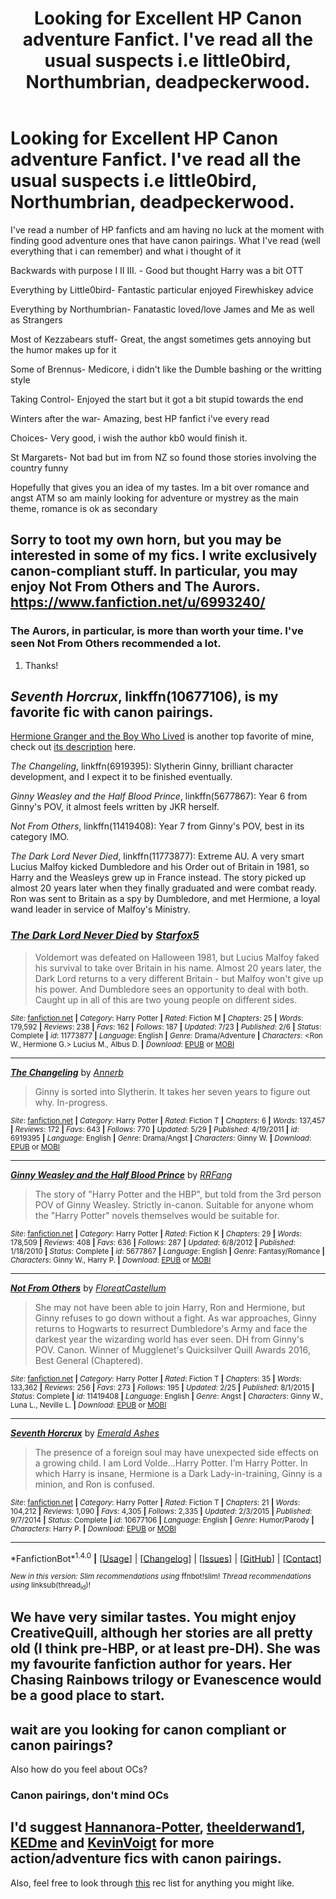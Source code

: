 #+TITLE: Looking for Excellent HP Canon adventure Fanfict. I've read all the usual suspects i.e little0bird, Northumbrian, deadpeckerwood.

* Looking for Excellent HP Canon adventure Fanfict. I've read all the usual suspects i.e little0bird, Northumbrian, deadpeckerwood.
:PROPERTIES:
:Author: hereticjedi
:Score: 8
:DateUnix: 1481742482.0
:DateShort: 2016-Dec-14
:FlairText: Request
:END:
I've read a number of HP fanficts and am having no luck at the moment with finding good adventure ones that have canon pairings. What I've read (well everything that i can remember) and what i thought of it

Backwards with purpose I II III. - Good but thought Harry was a bit OTT

Everything by Little0bird- Fantastic particular enjoyed Firewhiskey advice

Everything by Northumbrian- Fanatastic loved/love James and Me as well as Strangers

Most of Kezzabears stuff- Great, the angst sometimes gets annoying but the humor makes up for it

Some of Brennus- Medicore, i didn't like the Dumble bashing or the writting style

Taking Control- Enjoyed the start but it got a bit stupid towards the end

Winters after the war- Amazing, best HP fanfict i've every read

Choices- Very good, i wish the author kb0 would finish it.

St Margarets- Not bad but im from NZ so found those stories involving the country funny

Hopefully that gives you an idea of my tastes. Im a bit over romance and angst ATM so am mainly looking for adventure or mystrey as the main theme, romance is ok as secondary


** Sorry to toot my own horn, but you may be interested in some of my fics. I write exclusively canon-compliant stuff. In particular, you may enjoy Not From Others and The Aurors. [[https://www.fanfiction.net/u/6993240/]]
:PROPERTIES:
:Author: FloreatCastellum
:Score: 11
:DateUnix: 1481754197.0
:DateShort: 2016-Dec-15
:END:

*** The Aurors, in particular, is more than worth your time. I've seen Not From Others recommended a lot.
:PROPERTIES:
:Author: LeisureSuiteLarry
:Score: 5
:DateUnix: 1481756380.0
:DateShort: 2016-Dec-15
:END:

**** Thanks!
:PROPERTIES:
:Author: FloreatCastellum
:Score: 1
:DateUnix: 1481757897.0
:DateShort: 2016-Dec-15
:END:


** /Seventh Horcrux/, linkffn(10677106), is my favorite fic with canon pairings.

[[http://www.tthfanfic.org/Story-30822][Hermione Granger and the Boy Who Lived]] is another top favorite of mine, check out [[https://www.reddit.com/r/HPfanfiction/comments/5bf1gs/lf_complete_stories_where_hermione_isnt_a/d9oc0z1/][its description]] here.

/The Changeling/, linkffn(6919395): Slytherin Ginny, brilliant character development, and I expect it to be finished eventually.

/Ginny Weasley and the Half Blood Prince/, linkffn(5677867): Year 6 from Ginny's POV, it almost feels written by JKR herself.

/Not From Others/, linkffn(11419408): Year 7 from Ginny's POV, best in its category IMO.

/The Dark Lord Never Died/, linkffn(11773877): Extreme AU. A very smart Lucius Malfoy kicked Dumbledore and his Order out of Britain in 1981, so Harry and the Weasleys grew up in France instead. The story picked up almost 20 years later when they finally graduated and were combat ready. Ron was sent to Britain as a spy by Dumbledore, and met Hermione, a loyal wand leader in service of Malfoy's Ministry.
:PROPERTIES:
:Author: InquisitorCOC
:Score: 6
:DateUnix: 1481754718.0
:DateShort: 2016-Dec-15
:END:

*** [[http://www.fanfiction.net/s/11773877/1/][*/The Dark Lord Never Died/*]] by [[https://www.fanfiction.net/u/2548648/Starfox5][/Starfox5/]]

#+begin_quote
  Voldemort was defeated on Halloween 1981, but Lucius Malfoy faked his survival to take over Britain in his name. Almost 20 years later, the Dark Lord returns to a very different Britain - but Malfoy won't give up his power. And Dumbledore sees an opportunity to deal with both. Caught up in all of this are two young people on different sides.
#+end_quote

^{/Site/: [[http://www.fanfiction.net/][fanfiction.net]] *|* /Category/: Harry Potter *|* /Rated/: Fiction M *|* /Chapters/: 25 *|* /Words/: 179,592 *|* /Reviews/: 238 *|* /Favs/: 162 *|* /Follows/: 187 *|* /Updated/: 7/23 *|* /Published/: 2/6 *|* /Status/: Complete *|* /id/: 11773877 *|* /Language/: English *|* /Genre/: Drama/Adventure *|* /Characters/: <Ron W., Hermione G.> Lucius M., Albus D. *|* /Download/: [[http://www.ff2ebook.com/old/ffn-bot/index.php?id=11773877&source=ff&filetype=epub][EPUB]] or [[http://www.ff2ebook.com/old/ffn-bot/index.php?id=11773877&source=ff&filetype=mobi][MOBI]]}

--------------

[[http://www.fanfiction.net/s/6919395/1/][*/The Changeling/*]] by [[https://www.fanfiction.net/u/763509/Annerb][/Annerb/]]

#+begin_quote
  Ginny is sorted into Slytherin. It takes her seven years to figure out why. In-progress.
#+end_quote

^{/Site/: [[http://www.fanfiction.net/][fanfiction.net]] *|* /Category/: Harry Potter *|* /Rated/: Fiction T *|* /Chapters/: 6 *|* /Words/: 137,457 *|* /Reviews/: 172 *|* /Favs/: 643 *|* /Follows/: 770 *|* /Updated/: 5/29 *|* /Published/: 4/19/2011 *|* /id/: 6919395 *|* /Language/: English *|* /Genre/: Drama/Angst *|* /Characters/: Ginny W. *|* /Download/: [[http://www.ff2ebook.com/old/ffn-bot/index.php?id=6919395&source=ff&filetype=epub][EPUB]] or [[http://www.ff2ebook.com/old/ffn-bot/index.php?id=6919395&source=ff&filetype=mobi][MOBI]]}

--------------

[[http://www.fanfiction.net/s/5677867/1/][*/Ginny Weasley and the Half Blood Prince/*]] by [[https://www.fanfiction.net/u/1915468/RRFang][/RRFang/]]

#+begin_quote
  The story of "Harry Potter and the HBP", but told from the 3rd person POV of Ginny Weasley. Strictly in-canon. Suitable for anyone whom the "Harry Potter" novels themselves would be suitable for.
#+end_quote

^{/Site/: [[http://www.fanfiction.net/][fanfiction.net]] *|* /Category/: Harry Potter *|* /Rated/: Fiction K *|* /Chapters/: 29 *|* /Words/: 178,509 *|* /Reviews/: 408 *|* /Favs/: 636 *|* /Follows/: 287 *|* /Updated/: 6/8/2012 *|* /Published/: 1/18/2010 *|* /Status/: Complete *|* /id/: 5677867 *|* /Language/: English *|* /Genre/: Fantasy/Romance *|* /Characters/: Ginny W., Harry P. *|* /Download/: [[http://www.ff2ebook.com/old/ffn-bot/index.php?id=5677867&source=ff&filetype=epub][EPUB]] or [[http://www.ff2ebook.com/old/ffn-bot/index.php?id=5677867&source=ff&filetype=mobi][MOBI]]}

--------------

[[http://www.fanfiction.net/s/11419408/1/][*/Not From Others/*]] by [[https://www.fanfiction.net/u/6993240/FloreatCastellum][/FloreatCastellum/]]

#+begin_quote
  She may not have been able to join Harry, Ron and Hermione, but Ginny refuses to go down without a fight. As war approaches, Ginny returns to Hogwarts to resurrect Dumbledore's Army and face the darkest year the wizarding world has ever seen. DH from Ginny's POV. Canon. Winner of Mugglenet's Quicksilver Quill Awards 2016, Best General (Chaptered).
#+end_quote

^{/Site/: [[http://www.fanfiction.net/][fanfiction.net]] *|* /Category/: Harry Potter *|* /Rated/: Fiction T *|* /Chapters/: 35 *|* /Words/: 133,362 *|* /Reviews/: 256 *|* /Favs/: 273 *|* /Follows/: 195 *|* /Updated/: 2/25 *|* /Published/: 8/1/2015 *|* /Status/: Complete *|* /id/: 11419408 *|* /Language/: English *|* /Genre/: Angst *|* /Characters/: Ginny W., Luna L., Neville L. *|* /Download/: [[http://www.ff2ebook.com/old/ffn-bot/index.php?id=11419408&source=ff&filetype=epub][EPUB]] or [[http://www.ff2ebook.com/old/ffn-bot/index.php?id=11419408&source=ff&filetype=mobi][MOBI]]}

--------------

[[http://www.fanfiction.net/s/10677106/1/][*/Seventh Horcrux/*]] by [[https://www.fanfiction.net/u/4112736/Emerald-Ashes][/Emerald Ashes/]]

#+begin_quote
  The presence of a foreign soul may have unexpected side effects on a growing child. I am Lord Volde...Harry Potter. I'm Harry Potter. In which Harry is insane, Hermione is a Dark Lady-in-training, Ginny is a minion, and Ron is confused.
#+end_quote

^{/Site/: [[http://www.fanfiction.net/][fanfiction.net]] *|* /Category/: Harry Potter *|* /Rated/: Fiction T *|* /Chapters/: 21 *|* /Words/: 104,212 *|* /Reviews/: 1,090 *|* /Favs/: 4,305 *|* /Follows/: 2,335 *|* /Updated/: 2/3/2015 *|* /Published/: 9/7/2014 *|* /Status/: Complete *|* /id/: 10677106 *|* /Language/: English *|* /Genre/: Humor/Parody *|* /Characters/: Harry P. *|* /Download/: [[http://www.ff2ebook.com/old/ffn-bot/index.php?id=10677106&source=ff&filetype=epub][EPUB]] or [[http://www.ff2ebook.com/old/ffn-bot/index.php?id=10677106&source=ff&filetype=mobi][MOBI]]}

--------------

*FanfictionBot*^{1.4.0} *|* [[[https://github.com/tusing/reddit-ffn-bot/wiki/Usage][Usage]]] | [[[https://github.com/tusing/reddit-ffn-bot/wiki/Changelog][Changelog]]] | [[[https://github.com/tusing/reddit-ffn-bot/issues/][Issues]]] | [[[https://github.com/tusing/reddit-ffn-bot/][GitHub]]] | [[[https://www.reddit.com/message/compose?to=tusing][Contact]]]

^{/New in this version: Slim recommendations using/ ffnbot!slim! /Thread recommendations using/ linksub(thread_id)!}
:PROPERTIES:
:Author: FanfictionBot
:Score: 1
:DateUnix: 1481754751.0
:DateShort: 2016-Dec-15
:END:


** We have very similar tastes. You might enjoy CreativeQuill, although her stories are all pretty old (I think pre-HBP, or at least pre-DH). She was my favourite fanfiction author for years. Her Chasing Rainbows trilogy or Evanescence would be a good place to start.
:PROPERTIES:
:Author: asitisblue
:Score: 2
:DateUnix: 1481757871.0
:DateShort: 2016-Dec-15
:END:


** wait are you looking for canon compliant or canon pairings?

Also how do you feel about OCs?
:PROPERTIES:
:Author: Tlalcopan
:Score: 1
:DateUnix: 1481754220.0
:DateShort: 2016-Dec-15
:END:

*** Canon pairings, don't mind OCs
:PROPERTIES:
:Author: hereticjedi
:Score: 2
:DateUnix: 1481763020.0
:DateShort: 2016-Dec-15
:END:


** I'd suggest [[https://www.fanfiction.net/u/416453/Hannanora-Potter][Hannanora-Potter]], [[https://www.fanfiction.net/u/2819741/theelderwand1][theelderwand1]], [[https://www.fanfiction.net/u/447253/KEDme][KEDme]] and [[https://www.fanfiction.net/u/739771/KevinVoigt][KevinVoigt]] for more action/adventure fics with canon pairings.

Also, feel free to look through [[https://www.reddit.com/r/HPfanfiction/comments/3qly1j/looking_for_harryginny_fics/cwh2icq/][this]] rec list for anything you might like.
:PROPERTIES:
:Author: PsychoGeek
:Score: 1
:DateUnix: 1481772052.0
:DateShort: 2016-Dec-15
:END:
